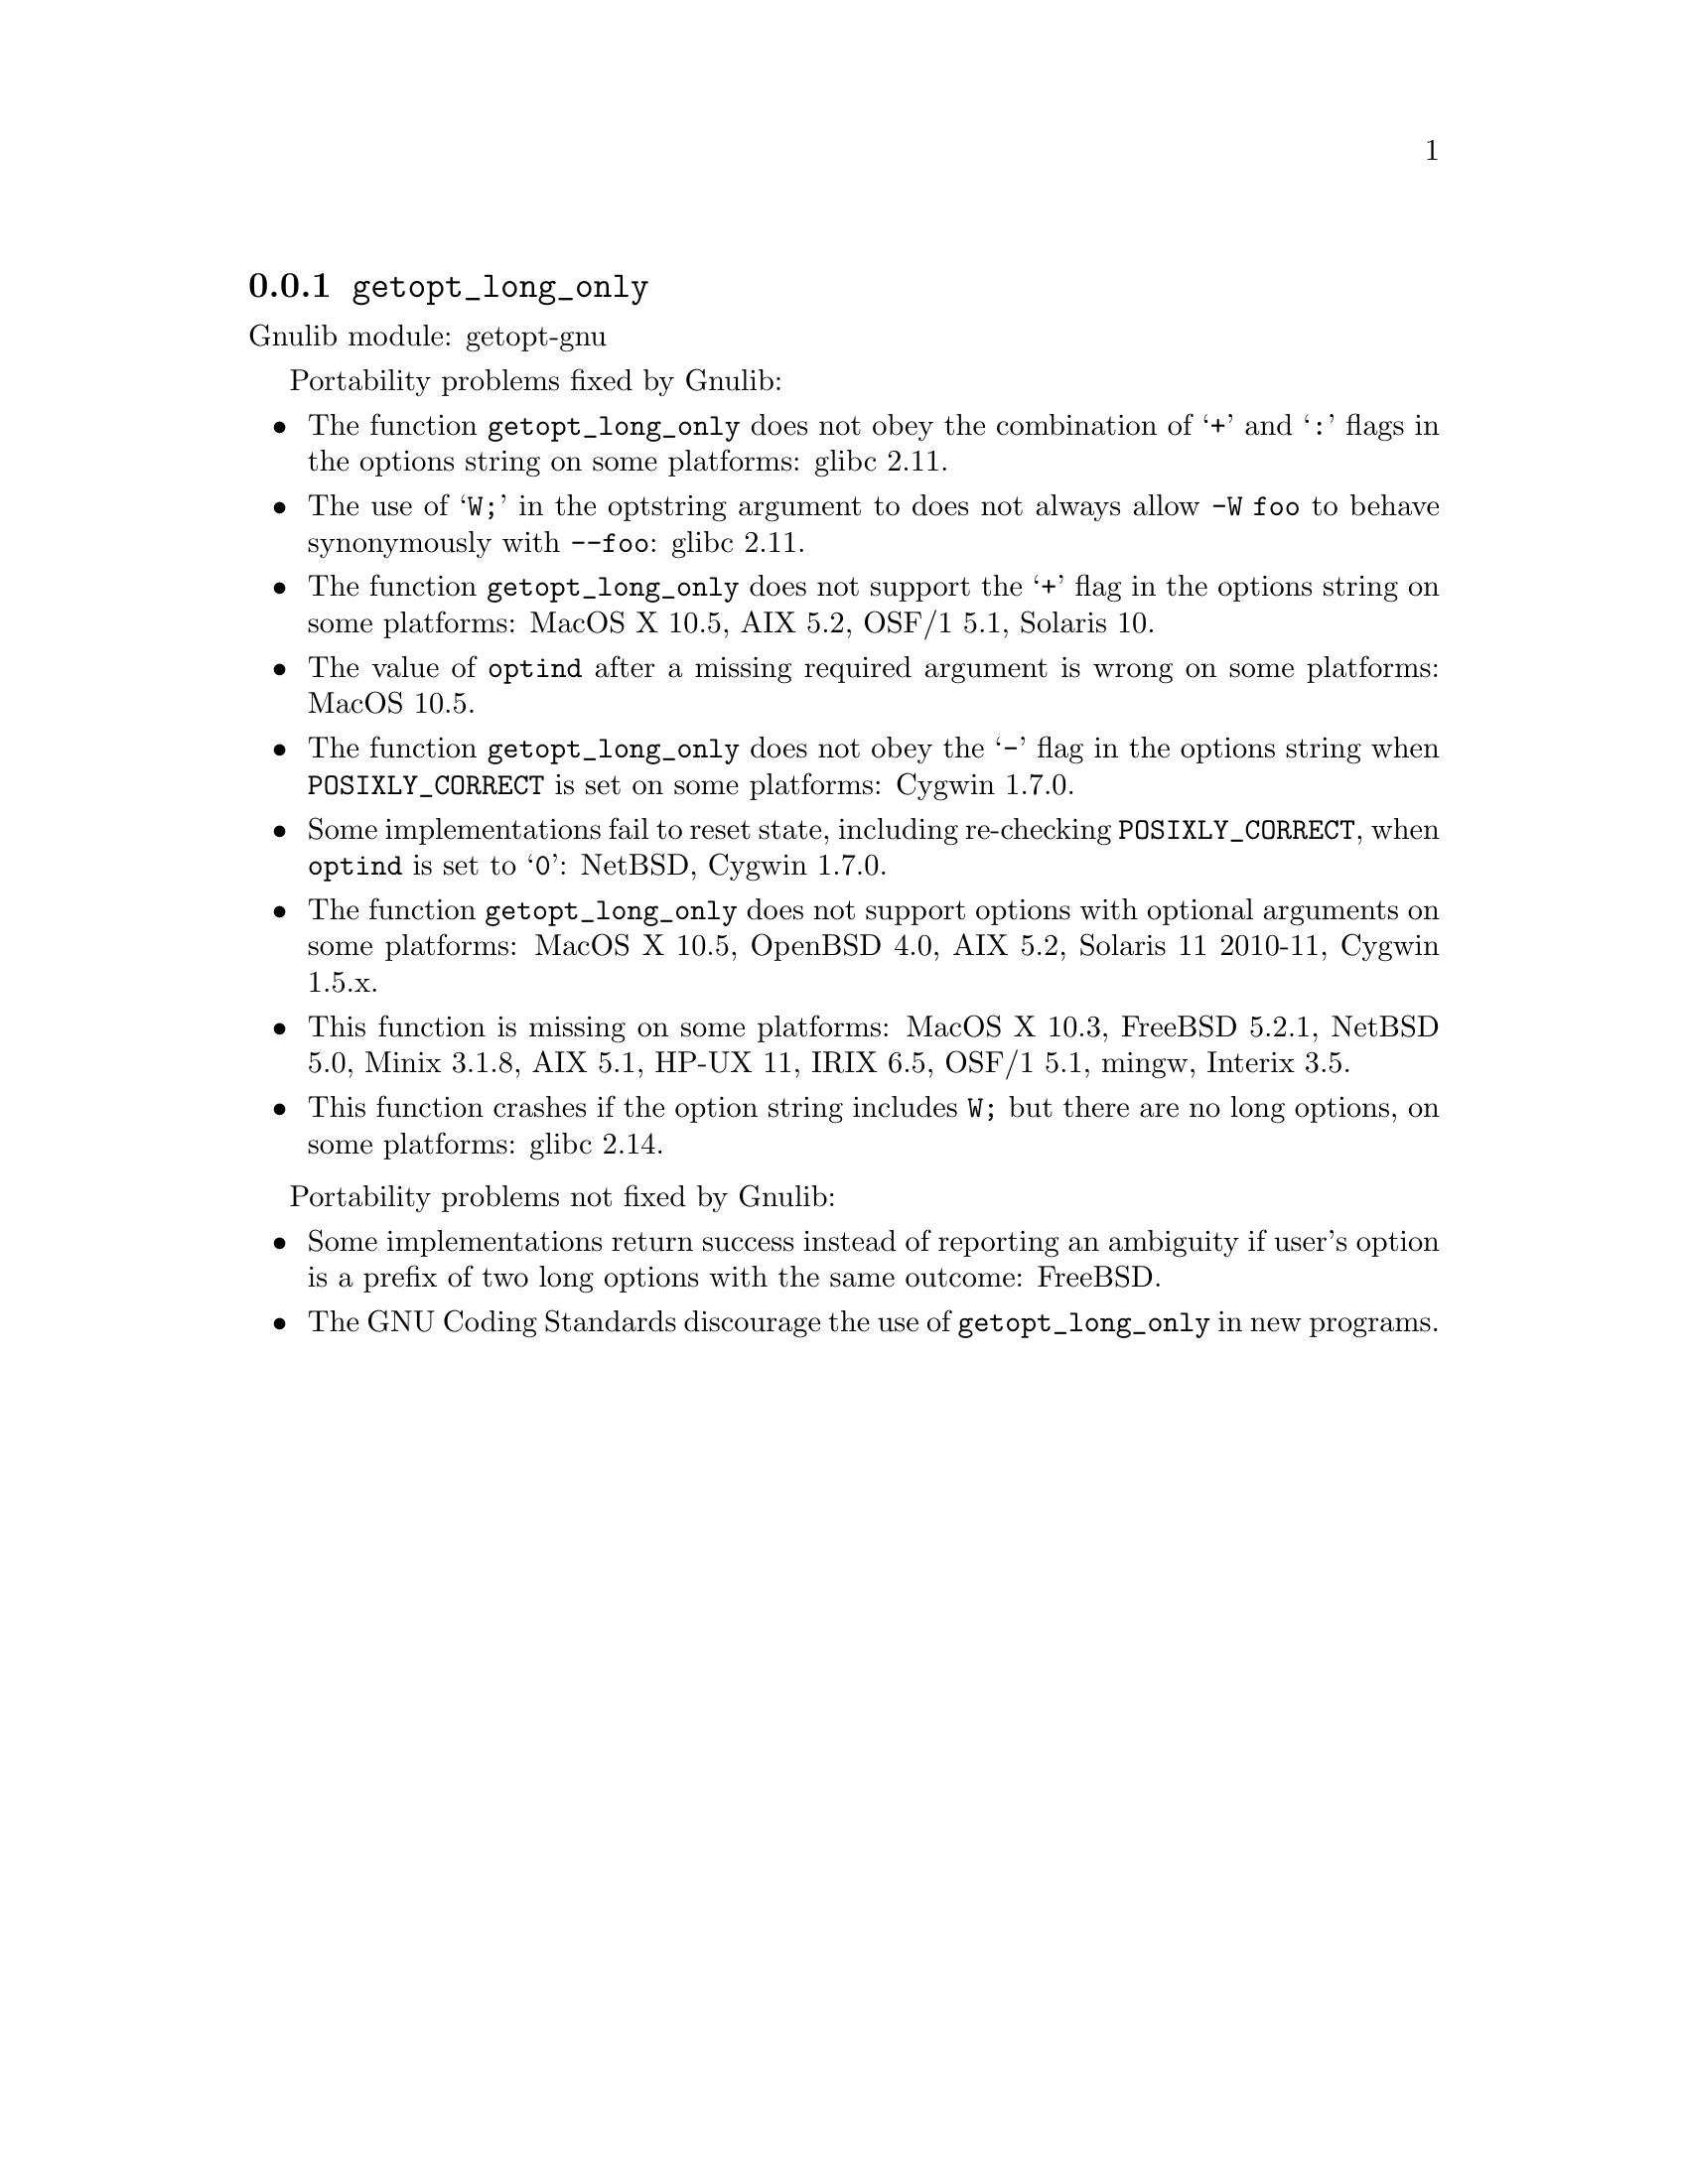 @node getopt_long_only
@subsection @code{getopt_long_only}
@findex getopt_long_only

Gnulib module: getopt-gnu

Portability problems fixed by Gnulib:
@itemize
@item
The function @code{getopt_long_only} does not obey the combination of
@samp{+} and @samp{:} flags in the options string on some platforms:
glibc 2.11.
@item
The use of @samp{W;} in the optstring argument to does not always
allow @code{-W foo} to behave synonymously with @code{--foo}:
glibc 2.11.
@item
The function @code{getopt_long_only} does not support the @samp{+}
flag in the options string on some platforms:
MacOS X 10.5, AIX 5.2, OSF/1 5.1, Solaris 10.
@item
The value of @code{optind} after a missing required argument is wrong
on some platforms:
MacOS 10.5.
@item
The function @code{getopt_long_only} does not obey the @samp{-} flag
in the options string when @env{POSIXLY_CORRECT} is set on some platforms:
Cygwin 1.7.0.
@item
Some implementations fail to reset state, including re-checking
@env{POSIXLY_CORRECT}, when @code{optind} is set to @samp{0}:
NetBSD, Cygwin 1.7.0.
@item
The function @code{getopt_long_only} does not support options with
optional arguments on some platforms:
MacOS X 10.5, OpenBSD 4.0, AIX 5.2, Solaris 11 2010-11, Cygwin 1.5.x.
@item
This function is missing on some platforms:
MacOS X 10.3, FreeBSD 5.2.1, NetBSD 5.0, Minix 3.1.8, AIX 5.1, HP-UX 11, IRIX 6.5,
OSF/1 5.1, mingw, Interix 3.5.
@item
This function crashes if the option string includes @code{W;} but
there are no long options, on some platforms:
glibc 2.14.
@end itemize

Portability problems not fixed by Gnulib:
@itemize
@item
Some implementations return success instead of reporting an ambiguity
if user's option is a prefix of two long options with the same outcome:
FreeBSD.
@item
The GNU Coding Standards discourage the use of @code{getopt_long_only}
in new programs.
@end itemize
